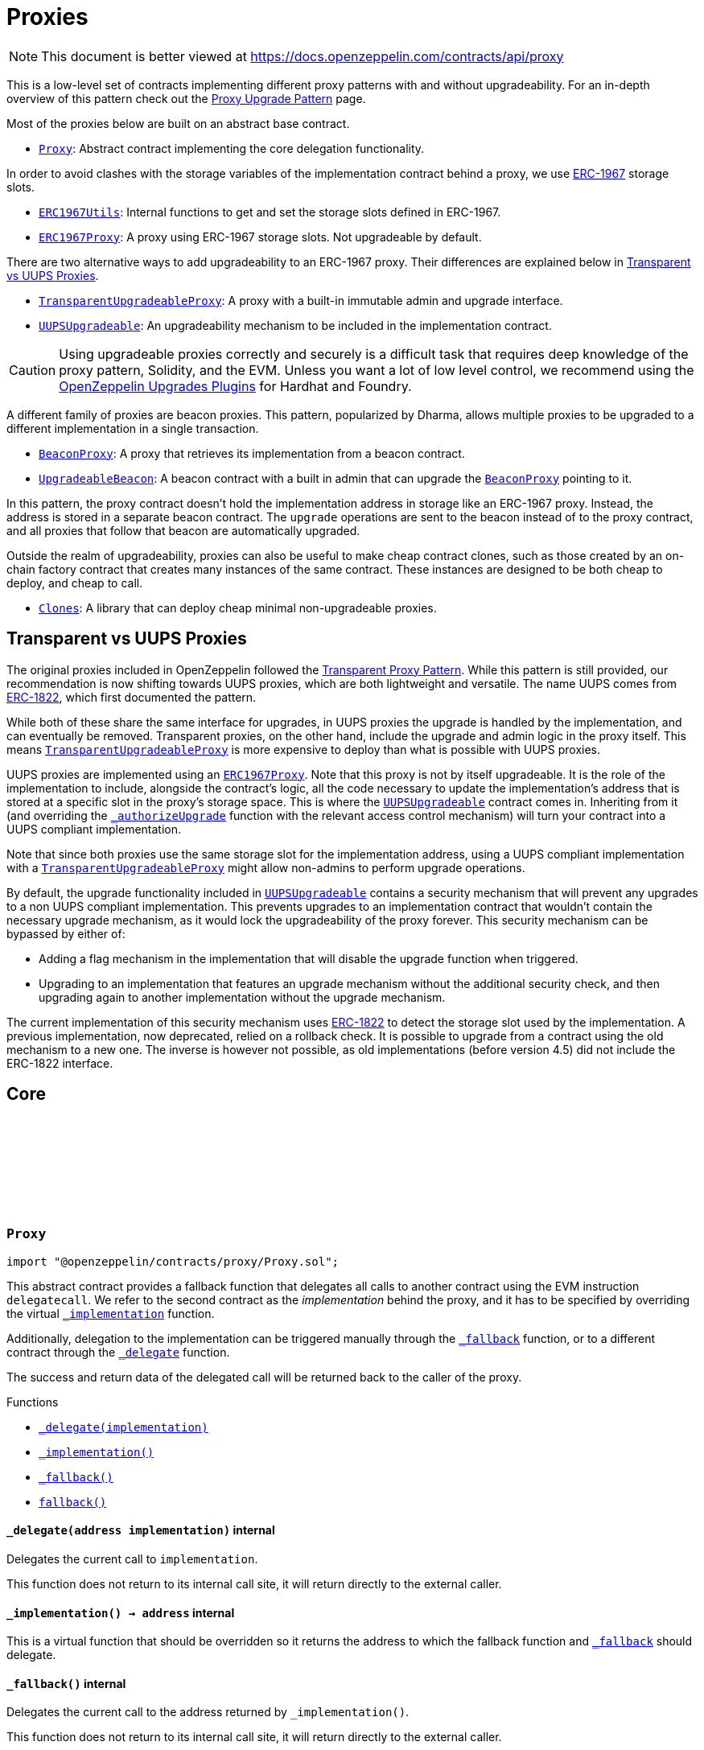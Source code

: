 :github-icon: pass:[<svg class="icon"><use href="#github-icon"/></svg>]
:Proxy: pass:normal[xref:proxy.adoc#Proxy[`Proxy`]]
:ERC1967Utils: pass:normal[xref:proxy.adoc#ERC1967Utils[`ERC1967Utils`]]
:ERC1967Proxy: pass:normal[xref:proxy.adoc#ERC1967Proxy[`ERC1967Proxy`]]
:TransparentUpgradeableProxy: pass:normal[xref:proxy.adoc#TransparentUpgradeableProxy[`TransparentUpgradeableProxy`]]
:UUPSUpgradeable: pass:normal[xref:proxy.adoc#UUPSUpgradeable[`UUPSUpgradeable`]]
:BeaconProxy: pass:normal[xref:proxy.adoc#BeaconProxy[`BeaconProxy`]]
:UpgradeableBeacon: pass:normal[xref:proxy.adoc#UpgradeableBeacon[`UpgradeableBeacon`]]
:BeaconProxy: pass:normal[xref:proxy.adoc#BeaconProxy[`BeaconProxy`]]
:Clones: pass:normal[xref:proxy.adoc#Clones[`Clones`]]
:TransparentUpgradeableProxy: pass:normal[xref:proxy.adoc#TransparentUpgradeableProxy[`TransparentUpgradeableProxy`]]
:ERC1967Proxy: pass:normal[xref:proxy.adoc#ERC1967Proxy[`ERC1967Proxy`]]
:UUPSUpgradeable: pass:normal[xref:proxy.adoc#UUPSUpgradeable[`UUPSUpgradeable`]]
:xref-UUPSUpgradeable-_authorizeUpgrade-address-: xref:proxy.adoc#UUPSUpgradeable-_authorizeUpgrade-address-
:TransparentUpgradeableProxy: pass:normal[xref:proxy.adoc#TransparentUpgradeableProxy[`TransparentUpgradeableProxy`]]
:UUPSUpgradeable: pass:normal[xref:proxy.adoc#UUPSUpgradeable[`UUPSUpgradeable`]]
:xref-Proxy-_delegate-address-: xref:proxy.adoc#Proxy-_delegate-address-
:xref-Proxy-_implementation--: xref:proxy.adoc#Proxy-_implementation--
:xref-Proxy-_fallback--: xref:proxy.adoc#Proxy-_fallback--
:xref-Proxy-fallback--: xref:proxy.adoc#Proxy-fallback--
:xref-ERC1967Proxy-constructor-address-bytes-: xref:proxy.adoc#ERC1967Proxy-constructor-address-bytes-
:xref-ERC1967Proxy-_implementation--: xref:proxy.adoc#ERC1967Proxy-_implementation--
:xref-Proxy-_delegate-address-: xref:proxy.adoc#Proxy-_delegate-address-
:xref-Proxy-_fallback--: xref:proxy.adoc#Proxy-_fallback--
:xref-Proxy-fallback--: xref:proxy.adoc#Proxy-fallback--
:xref-ERC1967Utils-getImplementation--: xref:proxy.adoc#ERC1967Utils-getImplementation--
:xref-ERC1967Utils-upgradeToAndCall-address-bytes-: xref:proxy.adoc#ERC1967Utils-upgradeToAndCall-address-bytes-
:xref-ERC1967Utils-getAdmin--: xref:proxy.adoc#ERC1967Utils-getAdmin--
:xref-ERC1967Utils-changeAdmin-address-: xref:proxy.adoc#ERC1967Utils-changeAdmin-address-
:xref-ERC1967Utils-getBeacon--: xref:proxy.adoc#ERC1967Utils-getBeacon--
:xref-ERC1967Utils-upgradeBeaconToAndCall-address-bytes-: xref:proxy.adoc#ERC1967Utils-upgradeBeaconToAndCall-address-bytes-
:xref-ERC1967Utils-ERC1967InvalidImplementation-address-: xref:proxy.adoc#ERC1967Utils-ERC1967InvalidImplementation-address-
:xref-ERC1967Utils-ERC1967InvalidAdmin-address-: xref:proxy.adoc#ERC1967Utils-ERC1967InvalidAdmin-address-
:xref-ERC1967Utils-ERC1967InvalidBeacon-address-: xref:proxy.adoc#ERC1967Utils-ERC1967InvalidBeacon-address-
:xref-ERC1967Utils-ERC1967NonPayable--: xref:proxy.adoc#ERC1967Utils-ERC1967NonPayable--
:xref-ERC1967Utils-IMPLEMENTATION_SLOT-bytes32: xref:proxy.adoc#ERC1967Utils-IMPLEMENTATION_SLOT-bytes32
:xref-ERC1967Utils-ADMIN_SLOT-bytes32: xref:proxy.adoc#ERC1967Utils-ADMIN_SLOT-bytes32
:xref-ERC1967Utils-BEACON_SLOT-bytes32: xref:proxy.adoc#ERC1967Utils-BEACON_SLOT-bytes32
:IERC1967-Upgraded: pass:normal[xref:interfaces.adoc#IERC1967-Upgraded-address-[`IERC1967.Upgraded`]]
:IERC1967-AdminChanged: pass:normal[xref:interfaces.adoc#IERC1967-AdminChanged-address-address-[`IERC1967.AdminChanged`]]
:IERC1967-BeaconUpgraded: pass:normal[xref:interfaces.adoc#IERC1967-BeaconUpgraded-address-[`IERC1967.BeaconUpgraded`]]
:BeaconProxy: pass:normal[xref:proxy.adoc#BeaconProxy[`BeaconProxy`]]
:ProxyAdmin: pass:normal[xref:proxy.adoc#ProxyAdmin[`ProxyAdmin`]]
:ITransparentUpgradeableProxy-upgradeToAndCall: pass:normal[xref:proxy.adoc#ITransparentUpgradeableProxy-upgradeToAndCall-address-bytes-[`ITransparentUpgradeableProxy.upgradeToAndCall`]]
:ProxyAdmin: pass:normal[xref:proxy.adoc#ProxyAdmin[`ProxyAdmin`]]
:Context: pass:normal[xref:utils.adoc#Context[`Context`]]
:ProxyAdmin: pass:normal[xref:proxy.adoc#ProxyAdmin[`ProxyAdmin`]]
:ITransparentUpgradeableProxy: pass:normal[xref:proxy.adoc#ITransparentUpgradeableProxy[`ITransparentUpgradeableProxy`]]
:xref-TransparentUpgradeableProxy-constructor-address-address-bytes-: xref:proxy.adoc#TransparentUpgradeableProxy-constructor-address-address-bytes-
:xref-TransparentUpgradeableProxy-_proxyAdmin--: xref:proxy.adoc#TransparentUpgradeableProxy-_proxyAdmin--
:xref-TransparentUpgradeableProxy-_fallback--: xref:proxy.adoc#TransparentUpgradeableProxy-_fallback--
:xref-ERC1967Proxy-_implementation--: xref:proxy.adoc#ERC1967Proxy-_implementation--
:xref-Proxy-_delegate-address-: xref:proxy.adoc#Proxy-_delegate-address-
:xref-Proxy-fallback--: xref:proxy.adoc#Proxy-fallback--
:xref-TransparentUpgradeableProxy-ProxyDeniedAdminAccess--: xref:proxy.adoc#TransparentUpgradeableProxy-ProxyDeniedAdminAccess--
:ProxyAdmin: pass:normal[xref:proxy.adoc#ProxyAdmin[`ProxyAdmin`]]
:ERC1967Proxy-constructor: pass:normal[xref:proxy.adoc#ERC1967Proxy-constructor-address-bytes-[`ERC1967Proxy.constructor`]]
:TransparentUpgradeableProxy: pass:normal[xref:proxy.adoc#TransparentUpgradeableProxy[`TransparentUpgradeableProxy`]]
:TransparentUpgradeableProxy: pass:normal[xref:proxy.adoc#TransparentUpgradeableProxy[`TransparentUpgradeableProxy`]]
:xref-ProxyAdmin-constructor-address-: xref:proxy.adoc#ProxyAdmin-constructor-address-
:xref-ProxyAdmin-upgradeAndCall-contract-ITransparentUpgradeableProxy-address-bytes-: xref:proxy.adoc#ProxyAdmin-upgradeAndCall-contract-ITransparentUpgradeableProxy-address-bytes-
:xref-ProxyAdmin-UPGRADE_INTERFACE_VERSION-string: xref:proxy.adoc#ProxyAdmin-UPGRADE_INTERFACE_VERSION-string
:xref-Ownable-owner--: xref:access.adoc#Ownable-owner--
:xref-Ownable-_checkOwner--: xref:access.adoc#Ownable-_checkOwner--
:xref-Ownable-renounceOwnership--: xref:access.adoc#Ownable-renounceOwnership--
:xref-Ownable-transferOwnership-address-: xref:access.adoc#Ownable-transferOwnership-address-
:xref-Ownable-_transferOwnership-address-: xref:access.adoc#Ownable-_transferOwnership-address-
:xref-Ownable-OwnershipTransferred-address-address-: xref:access.adoc#Ownable-OwnershipTransferred-address-address-
:xref-Ownable-OwnableUnauthorizedAccount-address-: xref:access.adoc#Ownable-OwnableUnauthorizedAccount-address-
:xref-Ownable-OwnableInvalidOwner-address-: xref:access.adoc#Ownable-OwnableInvalidOwner-address-
:TransparentUpgradeableProxy-_dispatchUpgradeToAndCall: pass:normal[xref:proxy.adoc#TransparentUpgradeableProxy-_dispatchUpgradeToAndCall--[`TransparentUpgradeableProxy._dispatchUpgradeToAndCall`]]
:UpgradeableBeacon: pass:normal[xref:proxy.adoc#UpgradeableBeacon[`UpgradeableBeacon`]]
:xref-BeaconProxy-constructor-address-bytes-: xref:proxy.adoc#BeaconProxy-constructor-address-bytes-
:xref-BeaconProxy-_implementation--: xref:proxy.adoc#BeaconProxy-_implementation--
:xref-BeaconProxy-_getBeacon--: xref:proxy.adoc#BeaconProxy-_getBeacon--
:xref-Proxy-_delegate-address-: xref:proxy.adoc#Proxy-_delegate-address-
:xref-Proxy-_fallback--: xref:proxy.adoc#Proxy-_fallback--
:xref-Proxy-fallback--: xref:proxy.adoc#Proxy-fallback--
:IBeacon: pass:normal[xref:proxy.adoc#IBeacon[`IBeacon`]]
:BeaconProxy: pass:normal[xref:proxy.adoc#BeaconProxy[`BeaconProxy`]]
:xref-IBeacon-implementation--: xref:proxy.adoc#IBeacon-implementation--
:UpgradeableBeacon: pass:normal[xref:proxy.adoc#UpgradeableBeacon[`UpgradeableBeacon`]]
:BeaconProxy: pass:normal[xref:proxy.adoc#BeaconProxy[`BeaconProxy`]]
:xref-UpgradeableBeacon-constructor-address-address-: xref:proxy.adoc#UpgradeableBeacon-constructor-address-address-
:xref-UpgradeableBeacon-implementation--: xref:proxy.adoc#UpgradeableBeacon-implementation--
:xref-UpgradeableBeacon-upgradeTo-address-: xref:proxy.adoc#UpgradeableBeacon-upgradeTo-address-
:xref-Ownable-owner--: xref:access.adoc#Ownable-owner--
:xref-Ownable-_checkOwner--: xref:access.adoc#Ownable-_checkOwner--
:xref-Ownable-renounceOwnership--: xref:access.adoc#Ownable-renounceOwnership--
:xref-Ownable-transferOwnership-address-: xref:access.adoc#Ownable-transferOwnership-address-
:xref-Ownable-_transferOwnership-address-: xref:access.adoc#Ownable-_transferOwnership-address-
:xref-UpgradeableBeacon-Upgraded-address-: xref:proxy.adoc#UpgradeableBeacon-Upgraded-address-
:xref-Ownable-OwnershipTransferred-address-address-: xref:access.adoc#Ownable-OwnershipTransferred-address-address-
:xref-UpgradeableBeacon-BeaconInvalidImplementation-address-: xref:proxy.adoc#UpgradeableBeacon-BeaconInvalidImplementation-address-
:xref-Ownable-OwnableUnauthorizedAccount-address-: xref:access.adoc#Ownable-OwnableUnauthorizedAccount-address-
:xref-Ownable-OwnableInvalidOwner-address-: xref:access.adoc#Ownable-OwnableInvalidOwner-address-
:xref-Clones-clone-address-: xref:proxy.adoc#Clones-clone-address-
:xref-Clones-clone-address-uint256-: xref:proxy.adoc#Clones-clone-address-uint256-
:xref-Clones-cloneDeterministic-address-bytes32-: xref:proxy.adoc#Clones-cloneDeterministic-address-bytes32-
:xref-Clones-cloneDeterministic-address-bytes32-uint256-: xref:proxy.adoc#Clones-cloneDeterministic-address-bytes32-uint256-
:xref-Clones-predictDeterministicAddress-address-bytes32-address-: xref:proxy.adoc#Clones-predictDeterministicAddress-address-bytes32-address-
:xref-Clones-predictDeterministicAddress-address-bytes32-: xref:proxy.adoc#Clones-predictDeterministicAddress-address-bytes32-
:xref-Clones-cloneWithImmutableArgs-address-bytes-: xref:proxy.adoc#Clones-cloneWithImmutableArgs-address-bytes-
:xref-Clones-cloneWithImmutableArgs-address-bytes-uint256-: xref:proxy.adoc#Clones-cloneWithImmutableArgs-address-bytes-uint256-
:xref-Clones-cloneDeterministicWithImmutableArgs-address-bytes-bytes32-: xref:proxy.adoc#Clones-cloneDeterministicWithImmutableArgs-address-bytes-bytes32-
:xref-Clones-cloneDeterministicWithImmutableArgs-address-bytes-bytes32-uint256-: xref:proxy.adoc#Clones-cloneDeterministicWithImmutableArgs-address-bytes-bytes32-uint256-
:xref-Clones-predictDeterministicAddressWithImmutableArgs-address-bytes-bytes32-address-: xref:proxy.adoc#Clones-predictDeterministicAddressWithImmutableArgs-address-bytes-bytes32-address-
:xref-Clones-predictDeterministicAddressWithImmutableArgs-address-bytes-bytes32-: xref:proxy.adoc#Clones-predictDeterministicAddressWithImmutableArgs-address-bytes-bytes32-
:xref-Clones-fetchCloneArgs-address-: xref:proxy.adoc#Clones-fetchCloneArgs-address-
:xref-Clones-CloneArgumentsTooLong--: xref:proxy.adoc#Clones-CloneArgumentsTooLong--
:xref-Clones-clone-address-: xref:proxy.adoc#Clones-clone-address-
:xref-Clones-cloneDeterministic-address-bytes32-: xref:proxy.adoc#Clones-cloneDeterministic-address-bytes32-
:Clones-cloneDeterministic: pass:normal[xref:proxy.adoc#Clones-cloneDeterministic-address-bytes32-uint256-[`Clones.cloneDeterministic`]]
:Clones-cloneDeterministic: pass:normal[xref:proxy.adoc#Clones-cloneDeterministic-address-bytes32-uint256-[`Clones.cloneDeterministic`]]
:xref-Clones-cloneWithImmutableArgs-address-bytes-: xref:proxy.adoc#Clones-cloneWithImmutableArgs-address-bytes-
:xref-Clones-cloneDeterministicWithImmutableArgs-address-bytes-bytes32-: xref:proxy.adoc#Clones-cloneDeterministicWithImmutableArgs-address-bytes-bytes32-
:Clones-cloneDeterministicWithImmutableArgs: pass:normal[xref:proxy.adoc#Clones-cloneDeterministicWithImmutableArgs-address-bytes-bytes32-uint256-[`Clones.cloneDeterministicWithImmutableArgs`]]
:Clones-cloneDeterministicWithImmutableArgs: pass:normal[xref:proxy.adoc#Clones-cloneDeterministicWithImmutableArgs-address-bytes-bytes32-uint256-[`Clones.cloneDeterministicWithImmutableArgs`]]
:ERC1967Proxy-constructor: pass:normal[xref:proxy.adoc#ERC1967Proxy-constructor-address-bytes-[`ERC1967Proxy.constructor`]]
:xref-Initializable-initializer--: xref:proxy.adoc#Initializable-initializer--
:xref-Initializable-reinitializer-uint64-: xref:proxy.adoc#Initializable-reinitializer-uint64-
:xref-Initializable-onlyInitializing--: xref:proxy.adoc#Initializable-onlyInitializing--
:xref-Initializable-_checkInitializing--: xref:proxy.adoc#Initializable-_checkInitializing--
:xref-Initializable-_disableInitializers--: xref:proxy.adoc#Initializable-_disableInitializers--
:xref-Initializable-_getInitializedVersion--: xref:proxy.adoc#Initializable-_getInitializedVersion--
:xref-Initializable-_isInitializing--: xref:proxy.adoc#Initializable-_isInitializing--
:xref-Initializable-_initializableStorageSlot--: xref:proxy.adoc#Initializable-_initializableStorageSlot--
:xref-Initializable-Initialized-uint64-: xref:proxy.adoc#Initializable-Initialized-uint64-
:xref-Initializable-InvalidInitialization--: xref:proxy.adoc#Initializable-InvalidInitialization--
:xref-Initializable-NotInitializing--: xref:proxy.adoc#Initializable-NotInitializing--
:ERC1967Proxy: pass:normal[xref:proxy.adoc#ERC1967Proxy[`ERC1967Proxy`]]
:xref-UUPSUpgradeable-onlyProxy--: xref:proxy.adoc#UUPSUpgradeable-onlyProxy--
:xref-UUPSUpgradeable-notDelegated--: xref:proxy.adoc#UUPSUpgradeable-notDelegated--
:xref-UUPSUpgradeable-proxiableUUID--: xref:proxy.adoc#UUPSUpgradeable-proxiableUUID--
:xref-UUPSUpgradeable-upgradeToAndCall-address-bytes-: xref:proxy.adoc#UUPSUpgradeable-upgradeToAndCall-address-bytes-
:xref-UUPSUpgradeable-_checkProxy--: xref:proxy.adoc#UUPSUpgradeable-_checkProxy--
:xref-UUPSUpgradeable-_checkNotDelegated--: xref:proxy.adoc#UUPSUpgradeable-_checkNotDelegated--
:xref-UUPSUpgradeable-_authorizeUpgrade-address-: xref:proxy.adoc#UUPSUpgradeable-_authorizeUpgrade-address-
:xref-UUPSUpgradeable-UPGRADE_INTERFACE_VERSION-string: xref:proxy.adoc#UUPSUpgradeable-UPGRADE_INTERFACE_VERSION-string
:xref-UUPSUpgradeable-UUPSUnauthorizedCallContext--: xref:proxy.adoc#UUPSUpgradeable-UUPSUnauthorizedCallContext--
:xref-UUPSUpgradeable-UUPSUnsupportedProxiableUUID-bytes32-: xref:proxy.adoc#UUPSUpgradeable-UUPSUnsupportedProxiableUUID-bytes32-
:Ownable-onlyOwner: pass:normal[xref:access.adoc#Ownable-onlyOwner--[`Ownable.onlyOwner`]]
= Proxies

[.readme-notice]
NOTE: This document is better viewed at https://docs.openzeppelin.com/contracts/api/proxy

This is a low-level set of contracts implementing different proxy patterns with and without upgradeability. For an in-depth overview of this pattern check out the xref:upgrades-plugins::proxies.adoc[Proxy Upgrade Pattern] page.

Most of the proxies below are built on an abstract base contract.

- {Proxy}: Abstract contract implementing the core delegation functionality.

In order to avoid clashes with the storage variables of the implementation contract behind a proxy, we use https://eips.ethereum.org/EIPS/eip-1967[ERC-1967] storage slots.

- {ERC1967Utils}: Internal functions to get and set the storage slots defined in ERC-1967.
- {ERC1967Proxy}: A proxy using ERC-1967 storage slots. Not upgradeable by default.

There are two alternative ways to add upgradeability to an ERC-1967 proxy. Their differences are explained below in <<transparent-vs-uups>>.

- {TransparentUpgradeableProxy}: A proxy with a built-in immutable admin and upgrade interface.
- {UUPSUpgradeable}: An upgradeability mechanism to be included in the implementation contract.

CAUTION: Using upgradeable proxies correctly and securely is a difficult task that requires deep knowledge of the proxy pattern, Solidity, and the EVM. Unless you want a lot of low level control, we recommend using the xref:upgrades-plugins::index.adoc[OpenZeppelin Upgrades Plugins] for Hardhat and Foundry.

A different family of proxies are beacon proxies. This pattern, popularized by Dharma, allows multiple proxies to be upgraded to a different implementation in a single transaction.

- {BeaconProxy}: A proxy that retrieves its implementation from a beacon contract.
- {UpgradeableBeacon}: A beacon contract with a built in admin that can upgrade the {BeaconProxy} pointing to it.

In this pattern, the proxy contract doesn't hold the implementation address in storage like an ERC-1967 proxy. Instead, the address is stored in a separate beacon contract. The `upgrade` operations are sent to the beacon instead of to the proxy contract, and all proxies that follow that beacon are automatically upgraded.

Outside the realm of upgradeability, proxies can also be useful to make cheap contract clones, such as those created by an on-chain factory contract that creates many instances of the same contract. These instances are designed to be both cheap to deploy, and cheap to call.

- {Clones}: A library that can deploy cheap minimal non-upgradeable proxies.

[[transparent-vs-uups]]
== Transparent vs UUPS Proxies

The original proxies included in OpenZeppelin followed the https://blog.openzeppelin.com/the-transparent-proxy-pattern/[Transparent Proxy Pattern]. While this pattern is still provided, our recommendation is now shifting towards UUPS proxies, which are both lightweight and versatile. The name UUPS comes from https://eips.ethereum.org/EIPS/eip-1822[ERC-1822], which first documented the pattern.

While both of these share the same interface for upgrades, in UUPS proxies the upgrade is handled by the implementation, and can eventually be removed. Transparent proxies, on the other hand, include the upgrade and admin logic in the proxy itself. This means {TransparentUpgradeableProxy} is more expensive to deploy than what is possible with UUPS proxies.

UUPS proxies are implemented using an {ERC1967Proxy}. Note that this proxy is not by itself upgradeable. It is the role of the implementation to include, alongside the contract's logic, all the code necessary to update the implementation's address that is stored at a specific slot in the proxy's storage space. This is where the {UUPSUpgradeable} contract comes in. Inheriting from it (and overriding the {xref-UUPSUpgradeable-_authorizeUpgrade-address-}[`_authorizeUpgrade`] function with the relevant access control mechanism) will turn your contract into a UUPS compliant implementation.

Note that since both proxies use the same storage slot for the implementation address, using a UUPS compliant implementation with a {TransparentUpgradeableProxy} might allow non-admins to perform upgrade operations.

By default, the upgrade functionality included in {UUPSUpgradeable} contains a security mechanism that will prevent any upgrades to a non UUPS compliant implementation. This prevents upgrades to an implementation contract that wouldn't contain the necessary upgrade mechanism, as it would lock the upgradeability of the proxy forever. This security mechanism can be bypassed by either of:

- Adding a flag mechanism in the implementation that will disable the upgrade function when triggered.
- Upgrading to an implementation that features an upgrade mechanism without the additional security check, and then upgrading again to another implementation without the upgrade mechanism.

The current implementation of this security mechanism uses https://eips.ethereum.org/EIPS/eip-1822[ERC-1822] to detect the storage slot used by the implementation. A previous implementation, now deprecated, relied on a rollback check. It is possible to upgrade from a contract using the old mechanism to a new one. The inverse is however not possible, as old implementations (before version 4.5) did not include the ERC-1822 interface.

== Core

:_delegate: pass:normal[xref:#Proxy-_delegate-address-[`++_delegate++`]]
:_implementation: pass:normal[xref:#Proxy-_implementation--[`++_implementation++`]]
:_fallback: pass:normal[xref:#Proxy-_fallback--[`++_fallback++`]]
:fallback: pass:normal[xref:#Proxy-fallback--[`++fallback++`]]

:_delegate-address: pass:normal[xref:#Proxy-_delegate-address-[`++_delegate++`]]
:_implementation-: pass:normal[xref:#Proxy-_implementation--[`++_implementation++`]]
:_fallback-: pass:normal[xref:#Proxy-_fallback--[`++_fallback++`]]
:fallback-: pass:normal[xref:#Proxy-fallback--[`++fallback++`]]

[.contract]
[[Proxy]]
=== `++Proxy++` link:https://github.com/OpenZeppelin/openzeppelin-contracts/blob/v5.4.0/contracts/proxy/Proxy.sol[{github-icon},role=heading-link]

[.hljs-theme-light.nopadding]
```solidity
import "@openzeppelin/contracts/proxy/Proxy.sol";
```

This abstract contract provides a fallback function that delegates all calls to another contract using the EVM
instruction `delegatecall`. We refer to the second contract as the _implementation_ behind the proxy, and it has to
be specified by overriding the virtual {_implementation} function.

Additionally, delegation to the implementation can be triggered manually through the {_fallback} function, or to a
different contract through the {_delegate} function.

The success and return data of the delegated call will be returned back to the caller of the proxy.

[.contract-index]
.Functions
--
* {xref-Proxy-_delegate-address-}[`++_delegate(implementation)++`]
* {xref-Proxy-_implementation--}[`++_implementation()++`]
* {xref-Proxy-_fallback--}[`++_fallback()++`]
* {xref-Proxy-fallback--}[`++fallback()++`]

--

[.contract-item]
[[Proxy-_delegate-address-]]
==== `[.contract-item-name]#++_delegate++#++(address implementation)++` [.item-kind]#internal#

Delegates the current call to `implementation`.

This function does not return to its internal call site, it will return directly to the external caller.

[.contract-item]
[[Proxy-_implementation--]]
==== `[.contract-item-name]#++_implementation++#++() → address++` [.item-kind]#internal#

This is a virtual function that should be overridden so it returns the address to which the fallback
function and {_fallback} should delegate.

[.contract-item]
[[Proxy-_fallback--]]
==== `[.contract-item-name]#++_fallback++#++()++` [.item-kind]#internal#

Delegates the current call to the address returned by `_implementation()`.

This function does not return to its internal call site, it will return directly to the external caller.

[.contract-item]
[[Proxy-fallback--]]
==== `[.contract-item-name]#++fallback++#++()++` [.item-kind]#external#

Fallback function that delegates calls to the address returned by `_implementation()`. Will run if no other
function in the contract matches the call data.

== ERC-1967

:constructor: pass:normal[xref:#ERC1967Proxy-constructor-address-bytes-[`++constructor++`]]
:_implementation: pass:normal[xref:#ERC1967Proxy-_implementation--[`++_implementation++`]]

:constructor-address-bytes: pass:normal[xref:#ERC1967Proxy-constructor-address-bytes-[`++constructor++`]]
:_implementation-: pass:normal[xref:#ERC1967Proxy-_implementation--[`++_implementation++`]]

[.contract]
[[ERC1967Proxy]]
=== `++ERC1967Proxy++` link:https://github.com/OpenZeppelin/openzeppelin-contracts/blob/v5.4.0/contracts/proxy/ERC1967/ERC1967Proxy.sol[{github-icon},role=heading-link]

[.hljs-theme-light.nopadding]
```solidity
import "@openzeppelin/contracts/proxy/ERC1967/ERC1967Proxy.sol";
```

This contract implements an upgradeable proxy. It is upgradeable because calls are delegated to an
implementation address that can be changed. This address is stored in storage in the location specified by
https://eips.ethereum.org/EIPS/eip-1967[ERC-1967], so that it doesn't conflict with the storage layout of the
implementation behind the proxy.

[.contract-index]
.Functions
--
* {xref-ERC1967Proxy-constructor-address-bytes-}[`++constructor(implementation, _data)++`]
* {xref-ERC1967Proxy-_implementation--}[`++_implementation()++`]

[.contract-subindex-inherited]
.Proxy
* {xref-Proxy-_delegate-address-}[`++_delegate(implementation)++`]
* {xref-Proxy-_fallback--}[`++_fallback()++`]
* {xref-Proxy-fallback--}[`++fallback()++`]

--

[.contract-item]
[[ERC1967Proxy-constructor-address-bytes-]]
==== `[.contract-item-name]#++constructor++#++(address implementation, bytes _data)++` [.item-kind]#public#

Initializes the upgradeable proxy with an initial implementation specified by `implementation`.

If `_data` is nonempty, it's used as data in a delegate call to `implementation`. This will typically be an
encoded function call, and allows initializing the storage of the proxy like a Solidity constructor.

Requirements:

- If `data` is empty, `msg.value` must be zero.

[.contract-item]
[[ERC1967Proxy-_implementation--]]
==== `[.contract-item-name]#++_implementation++#++() → address++` [.item-kind]#internal#

Returns the current implementation address.

TIP: To get this value clients can read directly from the storage slot shown below (specified by ERC-1967) using
the https://eth.wiki/json-rpc/API#eth_getstorageat[`eth_getStorageAt`] RPC call.
`0x360894a13ba1a3210667c828492db98dca3e2076cc3735a920a3ca505d382bbc`

:IMPLEMENTATION_SLOT: pass:normal[xref:#ERC1967Utils-IMPLEMENTATION_SLOT-bytes32[`++IMPLEMENTATION_SLOT++`]]
:ERC1967InvalidImplementation: pass:normal[xref:#ERC1967Utils-ERC1967InvalidImplementation-address-[`++ERC1967InvalidImplementation++`]]
:ERC1967InvalidAdmin: pass:normal[xref:#ERC1967Utils-ERC1967InvalidAdmin-address-[`++ERC1967InvalidAdmin++`]]
:ERC1967InvalidBeacon: pass:normal[xref:#ERC1967Utils-ERC1967InvalidBeacon-address-[`++ERC1967InvalidBeacon++`]]
:ERC1967NonPayable: pass:normal[xref:#ERC1967Utils-ERC1967NonPayable--[`++ERC1967NonPayable++`]]
:getImplementation: pass:normal[xref:#ERC1967Utils-getImplementation--[`++getImplementation++`]]
:upgradeToAndCall: pass:normal[xref:#ERC1967Utils-upgradeToAndCall-address-bytes-[`++upgradeToAndCall++`]]
:ADMIN_SLOT: pass:normal[xref:#ERC1967Utils-ADMIN_SLOT-bytes32[`++ADMIN_SLOT++`]]
:getAdmin: pass:normal[xref:#ERC1967Utils-getAdmin--[`++getAdmin++`]]
:changeAdmin: pass:normal[xref:#ERC1967Utils-changeAdmin-address-[`++changeAdmin++`]]
:BEACON_SLOT: pass:normal[xref:#ERC1967Utils-BEACON_SLOT-bytes32[`++BEACON_SLOT++`]]
:getBeacon: pass:normal[xref:#ERC1967Utils-getBeacon--[`++getBeacon++`]]
:upgradeBeaconToAndCall: pass:normal[xref:#ERC1967Utils-upgradeBeaconToAndCall-address-bytes-[`++upgradeBeaconToAndCall++`]]

:getImplementation-: pass:normal[xref:#ERC1967Utils-getImplementation--[`++getImplementation++`]]
:upgradeToAndCall-address-bytes: pass:normal[xref:#ERC1967Utils-upgradeToAndCall-address-bytes-[`++upgradeToAndCall++`]]
:getAdmin-: pass:normal[xref:#ERC1967Utils-getAdmin--[`++getAdmin++`]]
:changeAdmin-address: pass:normal[xref:#ERC1967Utils-changeAdmin-address-[`++changeAdmin++`]]
:getBeacon-: pass:normal[xref:#ERC1967Utils-getBeacon--[`++getBeacon++`]]
:upgradeBeaconToAndCall-address-bytes: pass:normal[xref:#ERC1967Utils-upgradeBeaconToAndCall-address-bytes-[`++upgradeBeaconToAndCall++`]]

[.contract]
[[ERC1967Utils]]
=== `++ERC1967Utils++` link:https://github.com/OpenZeppelin/openzeppelin-contracts/blob/v5.4.0/contracts/proxy/ERC1967/ERC1967Utils.sol[{github-icon},role=heading-link]

[.hljs-theme-light.nopadding]
```solidity
import "@openzeppelin/contracts/proxy/ERC1967/ERC1967Utils.sol";
```

This library provides getters and event emitting update functions for
https://eips.ethereum.org/EIPS/eip-1967[ERC-1967] slots.

[.contract-index]
.Functions
--
* {xref-ERC1967Utils-getImplementation--}[`++getImplementation()++`]
* {xref-ERC1967Utils-upgradeToAndCall-address-bytes-}[`++upgradeToAndCall(newImplementation, data)++`]
* {xref-ERC1967Utils-getAdmin--}[`++getAdmin()++`]
* {xref-ERC1967Utils-changeAdmin-address-}[`++changeAdmin(newAdmin)++`]
* {xref-ERC1967Utils-getBeacon--}[`++getBeacon()++`]
* {xref-ERC1967Utils-upgradeBeaconToAndCall-address-bytes-}[`++upgradeBeaconToAndCall(newBeacon, data)++`]

--

[.contract-index]
.Errors
--
* {xref-ERC1967Utils-ERC1967InvalidImplementation-address-}[`++ERC1967InvalidImplementation(implementation)++`]
* {xref-ERC1967Utils-ERC1967InvalidAdmin-address-}[`++ERC1967InvalidAdmin(admin)++`]
* {xref-ERC1967Utils-ERC1967InvalidBeacon-address-}[`++ERC1967InvalidBeacon(beacon)++`]
* {xref-ERC1967Utils-ERC1967NonPayable--}[`++ERC1967NonPayable()++`]

--

[.contract-index]
.Internal Variables
--
* {xref-ERC1967Utils-IMPLEMENTATION_SLOT-bytes32}[`++bytes32 constant IMPLEMENTATION_SLOT++`]
* {xref-ERC1967Utils-ADMIN_SLOT-bytes32}[`++bytes32 constant ADMIN_SLOT++`]
* {xref-ERC1967Utils-BEACON_SLOT-bytes32}[`++bytes32 constant BEACON_SLOT++`]

--

[.contract-item]
[[ERC1967Utils-getImplementation--]]
==== `[.contract-item-name]#++getImplementation++#++() → address++` [.item-kind]#internal#

Returns the current implementation address.

[.contract-item]
[[ERC1967Utils-upgradeToAndCall-address-bytes-]]
==== `[.contract-item-name]#++upgradeToAndCall++#++(address newImplementation, bytes data)++` [.item-kind]#internal#

Performs implementation upgrade with additional setup call if data is nonempty.
This function is payable only if the setup call is performed, otherwise `msg.value` is rejected
to avoid stuck value in the contract.

Emits an {IERC1967-Upgraded} event.

[.contract-item]
[[ERC1967Utils-getAdmin--]]
==== `[.contract-item-name]#++getAdmin++#++() → address++` [.item-kind]#internal#

Returns the current admin.

TIP: To get this value clients can read directly from the storage slot shown below (specified by ERC-1967) using
the https://eth.wiki/json-rpc/API#eth_getstorageat[`eth_getStorageAt`] RPC call.
`0xb53127684a568b3173ae13b9f8a6016e243e63b6e8ee1178d6a717850b5d6103`

[.contract-item]
[[ERC1967Utils-changeAdmin-address-]]
==== `[.contract-item-name]#++changeAdmin++#++(address newAdmin)++` [.item-kind]#internal#

Changes the admin of the proxy.

Emits an {IERC1967-AdminChanged} event.

[.contract-item]
[[ERC1967Utils-getBeacon--]]
==== `[.contract-item-name]#++getBeacon++#++() → address++` [.item-kind]#internal#

Returns the current beacon.

[.contract-item]
[[ERC1967Utils-upgradeBeaconToAndCall-address-bytes-]]
==== `[.contract-item-name]#++upgradeBeaconToAndCall++#++(address newBeacon, bytes data)++` [.item-kind]#internal#

Change the beacon and trigger a setup call if data is nonempty.
This function is payable only if the setup call is performed, otherwise `msg.value` is rejected
to avoid stuck value in the contract.

Emits an {IERC1967-BeaconUpgraded} event.

CAUTION: Invoking this function has no effect on an instance of {BeaconProxy} since v5, since
it uses an immutable beacon without looking at the value of the ERC-1967 beacon slot for
efficiency.

[.contract-item]
[[ERC1967Utils-ERC1967InvalidImplementation-address-]]
==== `[.contract-item-name]#++ERC1967InvalidImplementation++#++(address implementation)++` [.item-kind]#error#

The `implementation` of the proxy is invalid.

[.contract-item]
[[ERC1967Utils-ERC1967InvalidAdmin-address-]]
==== `[.contract-item-name]#++ERC1967InvalidAdmin++#++(address admin)++` [.item-kind]#error#

The `admin` of the proxy is invalid.

[.contract-item]
[[ERC1967Utils-ERC1967InvalidBeacon-address-]]
==== `[.contract-item-name]#++ERC1967InvalidBeacon++#++(address beacon)++` [.item-kind]#error#

The `beacon` of the proxy is invalid.

[.contract-item]
[[ERC1967Utils-ERC1967NonPayable--]]
==== `[.contract-item-name]#++ERC1967NonPayable++#++()++` [.item-kind]#error#

An upgrade function sees `msg.value > 0` that may be lost.

[.contract-item]
[[ERC1967Utils-IMPLEMENTATION_SLOT-bytes32]]
==== `bytes32 [.contract-item-name]#++IMPLEMENTATION_SLOT++#` [.item-kind]#internal constant#

Storage slot with the address of the current implementation.
This is the keccak-256 hash of "eip1967.proxy.implementation" subtracted by 1.

[.contract-item]
[[ERC1967Utils-ADMIN_SLOT-bytes32]]
==== `bytes32 [.contract-item-name]#++ADMIN_SLOT++#` [.item-kind]#internal constant#

Storage slot with the admin of the contract.
This is the keccak-256 hash of "eip1967.proxy.admin" subtracted by 1.

[.contract-item]
[[ERC1967Utils-BEACON_SLOT-bytes32]]
==== `bytes32 [.contract-item-name]#++BEACON_SLOT++#` [.item-kind]#internal constant#

The storage slot of the UpgradeableBeacon contract which defines the implementation for this proxy.
This is the keccak-256 hash of "eip1967.proxy.beacon" subtracted by 1.

== Transparent Proxy

:ProxyDeniedAdminAccess: pass:normal[xref:#TransparentUpgradeableProxy-ProxyDeniedAdminAccess--[`++ProxyDeniedAdminAccess++`]]
:constructor: pass:normal[xref:#TransparentUpgradeableProxy-constructor-address-address-bytes-[`++constructor++`]]
:_proxyAdmin: pass:normal[xref:#TransparentUpgradeableProxy-_proxyAdmin--[`++_proxyAdmin++`]]
:_fallback: pass:normal[xref:#TransparentUpgradeableProxy-_fallback--[`++_fallback++`]]

:constructor-address-address-bytes: pass:normal[xref:#TransparentUpgradeableProxy-constructor-address-address-bytes-[`++constructor++`]]
:_proxyAdmin-: pass:normal[xref:#TransparentUpgradeableProxy-_proxyAdmin--[`++_proxyAdmin++`]]
:_fallback-: pass:normal[xref:#TransparentUpgradeableProxy-_fallback--[`++_fallback++`]]

[.contract]
[[TransparentUpgradeableProxy]]
=== `++TransparentUpgradeableProxy++` link:https://github.com/OpenZeppelin/openzeppelin-contracts/blob/v5.4.0/contracts/proxy/transparent/TransparentUpgradeableProxy.sol[{github-icon},role=heading-link]

[.hljs-theme-light.nopadding]
```solidity
import "@openzeppelin/contracts/proxy/transparent/TransparentUpgradeableProxy.sol";
```

This contract implements a proxy that is upgradeable through an associated {ProxyAdmin} instance.

To avoid https://medium.com/nomic-labs-blog/malicious-backdoors-in-ethereum-proxies-62629adf3357[proxy selector
clashing], which can potentially be used in an attack, this contract uses the
https://blog.openzeppelin.com/the-transparent-proxy-pattern/[transparent proxy pattern]. This pattern implies two
things that go hand in hand:

1. If any account other than the admin calls the proxy, the call will be forwarded to the implementation, even if
that call matches the {ITransparentUpgradeableProxy-upgradeToAndCall} function exposed by the proxy itself.
2. If the admin calls the proxy, it can call the `upgradeToAndCall` function but any other call won't be forwarded to
the implementation. If the admin tries to call a function on the implementation it will fail with an error indicating
the proxy admin cannot fallback to the target implementation.

These properties mean that the admin account can only be used for upgrading the proxy, so it's best if it's a
dedicated account that is not used for anything else. This will avoid headaches due to sudden errors when trying to
call a function from the proxy implementation. For this reason, the proxy deploys an instance of {ProxyAdmin} and
allows upgrades only if they come through it. You should think of the `ProxyAdmin` instance as the administrative
interface of the proxy, including the ability to change who can trigger upgrades by transferring ownership.

NOTE: The real interface of this proxy is that defined in `ITransparentUpgradeableProxy`. This contract does not
inherit from that interface, and instead `upgradeToAndCall` is implicitly implemented using a custom dispatch
mechanism in `_fallback`. Consequently, the compiler will not produce an ABI for this contract. This is necessary to
fully implement transparency without decoding reverts caused by selector clashes between the proxy and the
implementation.

NOTE: This proxy does not inherit from {Context} deliberately. The {ProxyAdmin} of this contract won't send a
meta-transaction in any way, and any other meta-transaction setup should be made in the implementation contract.

IMPORTANT: This contract avoids unnecessary storage reads by setting the admin only during construction as an
immutable variable, preventing any changes thereafter. However, the admin slot defined in ERC-1967 can still be
overwritten by the implementation logic pointed to by this proxy. In such cases, the contract may end up in an
undesirable state where the admin slot is different from the actual admin. Relying on the value of the admin slot
is generally fine if the implementation is trusted.

WARNING: It is not recommended to extend this contract to add additional external functions. If you do so, the
compiler will not check that there are no selector conflicts, due to the note above. A selector clash between any new
function and the functions declared in {ITransparentUpgradeableProxy} will be resolved in favor of the new one. This
could render the `upgradeToAndCall` function inaccessible, preventing upgradeability and compromising transparency.

[.contract-index]
.Functions
--
* {xref-TransparentUpgradeableProxy-constructor-address-address-bytes-}[`++constructor(_logic, initialOwner, _data)++`]
* {xref-TransparentUpgradeableProxy-_proxyAdmin--}[`++_proxyAdmin()++`]
* {xref-TransparentUpgradeableProxy-_fallback--}[`++_fallback()++`]

[.contract-subindex-inherited]
.ERC1967Proxy
* {xref-ERC1967Proxy-_implementation--}[`++_implementation()++`]

[.contract-subindex-inherited]
.Proxy
* {xref-Proxy-_delegate-address-}[`++_delegate(implementation)++`]
* {xref-Proxy-fallback--}[`++fallback()++`]

--

[.contract-index]
.Errors
--
* {xref-TransparentUpgradeableProxy-ProxyDeniedAdminAccess--}[`++ProxyDeniedAdminAccess()++`]

[.contract-subindex-inherited]
.ERC1967Proxy

[.contract-subindex-inherited]
.Proxy

--

[.contract-item]
[[TransparentUpgradeableProxy-constructor-address-address-bytes-]]
==== `[.contract-item-name]#++constructor++#++(address _logic, address initialOwner, bytes _data)++` [.item-kind]#public#

Initializes an upgradeable proxy managed by an instance of a {ProxyAdmin} with an `initialOwner`,
backed by the implementation at `_logic`, and optionally initialized with `_data` as explained in
{ERC1967Proxy-constructor}.

[.contract-item]
[[TransparentUpgradeableProxy-_proxyAdmin--]]
==== `[.contract-item-name]#++_proxyAdmin++#++() → address++` [.item-kind]#internal#

Returns the admin of this proxy.

[.contract-item]
[[TransparentUpgradeableProxy-_fallback--]]
==== `[.contract-item-name]#++_fallback++#++()++` [.item-kind]#internal#

If caller is the admin process the call internally, otherwise transparently fallback to the proxy behavior.

[.contract-item]
[[TransparentUpgradeableProxy-ProxyDeniedAdminAccess--]]
==== `[.contract-item-name]#++ProxyDeniedAdminAccess++#++()++` [.item-kind]#error#

The proxy caller is the current admin, and can't fallback to the proxy target.

:UPGRADE_INTERFACE_VERSION: pass:normal[xref:#ProxyAdmin-UPGRADE_INTERFACE_VERSION-string[`++UPGRADE_INTERFACE_VERSION++`]]
:constructor: pass:normal[xref:#ProxyAdmin-constructor-address-[`++constructor++`]]
:upgradeAndCall: pass:normal[xref:#ProxyAdmin-upgradeAndCall-contract-ITransparentUpgradeableProxy-address-bytes-[`++upgradeAndCall++`]]

:constructor-address: pass:normal[xref:#ProxyAdmin-constructor-address-[`++constructor++`]]
:upgradeAndCall-contract-ITransparentUpgradeableProxy-address-bytes: pass:normal[xref:#ProxyAdmin-upgradeAndCall-contract-ITransparentUpgradeableProxy-address-bytes-[`++upgradeAndCall++`]]
:UPGRADE_INTERFACE_VERSION-string: pass:normal[xref:#ProxyAdmin-UPGRADE_INTERFACE_VERSION-string[`++UPGRADE_INTERFACE_VERSION++`]]

[.contract]
[[ProxyAdmin]]
=== `++ProxyAdmin++` link:https://github.com/OpenZeppelin/openzeppelin-contracts/blob/v5.4.0/contracts/proxy/transparent/ProxyAdmin.sol[{github-icon},role=heading-link]

[.hljs-theme-light.nopadding]
```solidity
import "@openzeppelin/contracts/proxy/transparent/ProxyAdmin.sol";
```

This is an auxiliary contract meant to be assigned as the admin of a {TransparentUpgradeableProxy}. For an
explanation of why you would want to use this see the documentation for {TransparentUpgradeableProxy}.

[.contract-index]
.Functions
--
* {xref-ProxyAdmin-constructor-address-}[`++constructor(initialOwner)++`]
* {xref-ProxyAdmin-upgradeAndCall-contract-ITransparentUpgradeableProxy-address-bytes-}[`++upgradeAndCall(proxy, implementation, data)++`]
* {xref-ProxyAdmin-UPGRADE_INTERFACE_VERSION-string}[`++UPGRADE_INTERFACE_VERSION()++`]

[.contract-subindex-inherited]
.Ownable
* {xref-Ownable-owner--}[`++owner()++`]
* {xref-Ownable-_checkOwner--}[`++_checkOwner()++`]
* {xref-Ownable-renounceOwnership--}[`++renounceOwnership()++`]
* {xref-Ownable-transferOwnership-address-}[`++transferOwnership(newOwner)++`]
* {xref-Ownable-_transferOwnership-address-}[`++_transferOwnership(newOwner)++`]

--

[.contract-index]
.Events
--

[.contract-subindex-inherited]
.Ownable
* {xref-Ownable-OwnershipTransferred-address-address-}[`++OwnershipTransferred(previousOwner, newOwner)++`]

--

[.contract-index]
.Errors
--

[.contract-subindex-inherited]
.Ownable
* {xref-Ownable-OwnableUnauthorizedAccount-address-}[`++OwnableUnauthorizedAccount(account)++`]
* {xref-Ownable-OwnableInvalidOwner-address-}[`++OwnableInvalidOwner(owner)++`]

--

[.contract-item]
[[ProxyAdmin-constructor-address-]]
==== `[.contract-item-name]#++constructor++#++(address initialOwner)++` [.item-kind]#public#

Sets the initial owner who can perform upgrades.

[.contract-item]
[[ProxyAdmin-upgradeAndCall-contract-ITransparentUpgradeableProxy-address-bytes-]]
==== `[.contract-item-name]#++upgradeAndCall++#++(contract ITransparentUpgradeableProxy proxy, address implementation, bytes data)++` [.item-kind]#public#

Upgrades `proxy` to `implementation` and calls a function on the new implementation.
See {TransparentUpgradeableProxy-_dispatchUpgradeToAndCall}.

Requirements:

- This contract must be the admin of `proxy`.
- If `data` is empty, `msg.value` must be zero.

[.contract-item]
[[ProxyAdmin-UPGRADE_INTERFACE_VERSION-string]]
==== `[.contract-item-name]#++UPGRADE_INTERFACE_VERSION++#++() → string++` [.item-kind]#public#

The version of the upgrade interface of the contract. If this getter is missing, both `upgrade(address,address)`
and `upgradeAndCall(address,address,bytes)` are present, and `upgrade` must be used if no function should be called,
while `upgradeAndCall` will invoke the `receive` function if the third argument is the empty byte string.
If the getter returns `"5.0.0"`, only `upgradeAndCall(address,address,bytes)` is present, and the third argument must
be the empty byte string if no function should be called, making it impossible to invoke the `receive` function
during an upgrade.

== Beacon

:constructor: pass:normal[xref:#BeaconProxy-constructor-address-bytes-[`++constructor++`]]
:_implementation: pass:normal[xref:#BeaconProxy-_implementation--[`++_implementation++`]]
:_getBeacon: pass:normal[xref:#BeaconProxy-_getBeacon--[`++_getBeacon++`]]

:constructor-address-bytes: pass:normal[xref:#BeaconProxy-constructor-address-bytes-[`++constructor++`]]
:_implementation-: pass:normal[xref:#BeaconProxy-_implementation--[`++_implementation++`]]
:_getBeacon-: pass:normal[xref:#BeaconProxy-_getBeacon--[`++_getBeacon++`]]

[.contract]
[[BeaconProxy]]
=== `++BeaconProxy++` link:https://github.com/OpenZeppelin/openzeppelin-contracts/blob/v5.4.0/contracts/proxy/beacon/BeaconProxy.sol[{github-icon},role=heading-link]

[.hljs-theme-light.nopadding]
```solidity
import "@openzeppelin/contracts/proxy/beacon/BeaconProxy.sol";
```

This contract implements a proxy that gets the implementation address for each call from an {UpgradeableBeacon}.

The beacon address can only be set once during construction, and cannot be changed afterwards. It is stored in an
immutable variable to avoid unnecessary storage reads, and also in the beacon storage slot specified by
https://eips.ethereum.org/EIPS/eip-1967[ERC-1967] so that it can be accessed externally.

CAUTION: Since the beacon address can never be changed, you must ensure that you either control the beacon, or trust
the beacon to not upgrade the implementation maliciously.

IMPORTANT: Do not use the implementation logic to modify the beacon storage slot. Doing so would leave the proxy in
an inconsistent state where the beacon storage slot does not match the beacon address.

[.contract-index]
.Functions
--
* {xref-BeaconProxy-constructor-address-bytes-}[`++constructor(beacon, data)++`]
* {xref-BeaconProxy-_implementation--}[`++_implementation()++`]
* {xref-BeaconProxy-_getBeacon--}[`++_getBeacon()++`]

[.contract-subindex-inherited]
.Proxy
* {xref-Proxy-_delegate-address-}[`++_delegate(implementation)++`]
* {xref-Proxy-_fallback--}[`++_fallback()++`]
* {xref-Proxy-fallback--}[`++fallback()++`]

--

[.contract-item]
[[BeaconProxy-constructor-address-bytes-]]
==== `[.contract-item-name]#++constructor++#++(address beacon, bytes data)++` [.item-kind]#public#

Initializes the proxy with `beacon`.

If `data` is nonempty, it's used as data in a delegate call to the implementation returned by the beacon. This
will typically be an encoded function call, and allows initializing the storage of the proxy like a Solidity
constructor.

Requirements:

- `beacon` must be a contract with the interface {IBeacon}.
- If `data` is empty, `msg.value` must be zero.

[.contract-item]
[[BeaconProxy-_implementation--]]
==== `[.contract-item-name]#++_implementation++#++() → address++` [.item-kind]#internal#

Returns the current implementation address of the associated beacon.

[.contract-item]
[[BeaconProxy-_getBeacon--]]
==== `[.contract-item-name]#++_getBeacon++#++() → address++` [.item-kind]#internal#

Returns the beacon.

:implementation: pass:normal[xref:#IBeacon-implementation--[`++implementation++`]]

:implementation-: pass:normal[xref:#IBeacon-implementation--[`++implementation++`]]

[.contract]
[[IBeacon]]
=== `++IBeacon++` link:https://github.com/OpenZeppelin/openzeppelin-contracts/blob/v5.4.0/contracts/proxy/beacon/IBeacon.sol[{github-icon},role=heading-link]

[.hljs-theme-light.nopadding]
```solidity
import "@openzeppelin/contracts/proxy/beacon/IBeacon.sol";
```

This is the interface that {BeaconProxy} expects of its beacon.

[.contract-index]
.Functions
--
* {xref-IBeacon-implementation--}[`++implementation()++`]

--

[.contract-item]
[[IBeacon-implementation--]]
==== `[.contract-item-name]#++implementation++#++() → address++` [.item-kind]#external#

Must return an address that can be used as a delegate call target.

{UpgradeableBeacon} will check that this address is a contract.

:BeaconInvalidImplementation: pass:normal[xref:#UpgradeableBeacon-BeaconInvalidImplementation-address-[`++BeaconInvalidImplementation++`]]
:Upgraded: pass:normal[xref:#UpgradeableBeacon-Upgraded-address-[`++Upgraded++`]]
:constructor: pass:normal[xref:#UpgradeableBeacon-constructor-address-address-[`++constructor++`]]
:implementation: pass:normal[xref:#UpgradeableBeacon-implementation--[`++implementation++`]]
:upgradeTo: pass:normal[xref:#UpgradeableBeacon-upgradeTo-address-[`++upgradeTo++`]]

:constructor-address-address: pass:normal[xref:#UpgradeableBeacon-constructor-address-address-[`++constructor++`]]
:implementation-: pass:normal[xref:#UpgradeableBeacon-implementation--[`++implementation++`]]
:upgradeTo-address: pass:normal[xref:#UpgradeableBeacon-upgradeTo-address-[`++upgradeTo++`]]

[.contract]
[[UpgradeableBeacon]]
=== `++UpgradeableBeacon++` link:https://github.com/OpenZeppelin/openzeppelin-contracts/blob/v5.4.0/contracts/proxy/beacon/UpgradeableBeacon.sol[{github-icon},role=heading-link]

[.hljs-theme-light.nopadding]
```solidity
import "@openzeppelin/contracts/proxy/beacon/UpgradeableBeacon.sol";
```

This contract is used in conjunction with one or more instances of {BeaconProxy} to determine their
implementation contract, which is where they will delegate all function calls.

An owner is able to change the implementation the beacon points to, thus upgrading the proxies that use this beacon.

[.contract-index]
.Functions
--
* {xref-UpgradeableBeacon-constructor-address-address-}[`++constructor(implementation_, initialOwner)++`]
* {xref-UpgradeableBeacon-implementation--}[`++implementation()++`]
* {xref-UpgradeableBeacon-upgradeTo-address-}[`++upgradeTo(newImplementation)++`]

[.contract-subindex-inherited]
.Ownable
* {xref-Ownable-owner--}[`++owner()++`]
* {xref-Ownable-_checkOwner--}[`++_checkOwner()++`]
* {xref-Ownable-renounceOwnership--}[`++renounceOwnership()++`]
* {xref-Ownable-transferOwnership-address-}[`++transferOwnership(newOwner)++`]
* {xref-Ownable-_transferOwnership-address-}[`++_transferOwnership(newOwner)++`]

[.contract-subindex-inherited]
.IBeacon

--

[.contract-index]
.Events
--
* {xref-UpgradeableBeacon-Upgraded-address-}[`++Upgraded(implementation)++`]

[.contract-subindex-inherited]
.Ownable
* {xref-Ownable-OwnershipTransferred-address-address-}[`++OwnershipTransferred(previousOwner, newOwner)++`]

[.contract-subindex-inherited]
.IBeacon

--

[.contract-index]
.Errors
--
* {xref-UpgradeableBeacon-BeaconInvalidImplementation-address-}[`++BeaconInvalidImplementation(implementation)++`]

[.contract-subindex-inherited]
.Ownable
* {xref-Ownable-OwnableUnauthorizedAccount-address-}[`++OwnableUnauthorizedAccount(account)++`]
* {xref-Ownable-OwnableInvalidOwner-address-}[`++OwnableInvalidOwner(owner)++`]

[.contract-subindex-inherited]
.IBeacon

--

[.contract-item]
[[UpgradeableBeacon-constructor-address-address-]]
==== `[.contract-item-name]#++constructor++#++(address implementation_, address initialOwner)++` [.item-kind]#public#

Sets the address of the initial implementation, and the initial owner who can upgrade the beacon.

[.contract-item]
[[UpgradeableBeacon-implementation--]]
==== `[.contract-item-name]#++implementation++#++() → address++` [.item-kind]#public#

Returns the current implementation address.

[.contract-item]
[[UpgradeableBeacon-upgradeTo-address-]]
==== `[.contract-item-name]#++upgradeTo++#++(address newImplementation)++` [.item-kind]#public#

Upgrades the beacon to a new implementation.

Emits an {Upgraded} event.

Requirements:

- msg.sender must be the owner of the contract.
- `newImplementation` must be a contract.

[.contract-item]
[[UpgradeableBeacon-Upgraded-address-]]
==== `[.contract-item-name]#++Upgraded++#++(address indexed implementation)++` [.item-kind]#event#

Emitted when the implementation returned by the beacon is changed.

[.contract-item]
[[UpgradeableBeacon-BeaconInvalidImplementation-address-]]
==== `[.contract-item-name]#++BeaconInvalidImplementation++#++(address implementation)++` [.item-kind]#error#

The `implementation` of the beacon is invalid.

== Minimal Clones

:CloneArgumentsTooLong: pass:normal[xref:#Clones-CloneArgumentsTooLong--[`++CloneArgumentsTooLong++`]]
:clone: pass:normal[xref:#Clones-clone-address-[`++clone++`]]
:clone: pass:normal[xref:#Clones-clone-address-uint256-[`++clone++`]]
:cloneDeterministic: pass:normal[xref:#Clones-cloneDeterministic-address-bytes32-[`++cloneDeterministic++`]]
:cloneDeterministic: pass:normal[xref:#Clones-cloneDeterministic-address-bytes32-uint256-[`++cloneDeterministic++`]]
:predictDeterministicAddress: pass:normal[xref:#Clones-predictDeterministicAddress-address-bytes32-address-[`++predictDeterministicAddress++`]]
:predictDeterministicAddress: pass:normal[xref:#Clones-predictDeterministicAddress-address-bytes32-[`++predictDeterministicAddress++`]]
:cloneWithImmutableArgs: pass:normal[xref:#Clones-cloneWithImmutableArgs-address-bytes-[`++cloneWithImmutableArgs++`]]
:cloneWithImmutableArgs: pass:normal[xref:#Clones-cloneWithImmutableArgs-address-bytes-uint256-[`++cloneWithImmutableArgs++`]]
:cloneDeterministicWithImmutableArgs: pass:normal[xref:#Clones-cloneDeterministicWithImmutableArgs-address-bytes-bytes32-[`++cloneDeterministicWithImmutableArgs++`]]
:cloneDeterministicWithImmutableArgs: pass:normal[xref:#Clones-cloneDeterministicWithImmutableArgs-address-bytes-bytes32-uint256-[`++cloneDeterministicWithImmutableArgs++`]]
:predictDeterministicAddressWithImmutableArgs: pass:normal[xref:#Clones-predictDeterministicAddressWithImmutableArgs-address-bytes-bytes32-address-[`++predictDeterministicAddressWithImmutableArgs++`]]
:predictDeterministicAddressWithImmutableArgs: pass:normal[xref:#Clones-predictDeterministicAddressWithImmutableArgs-address-bytes-bytes32-[`++predictDeterministicAddressWithImmutableArgs++`]]
:fetchCloneArgs: pass:normal[xref:#Clones-fetchCloneArgs-address-[`++fetchCloneArgs++`]]

:clone-address: pass:normal[xref:#Clones-clone-address-[`++clone++`]]
:clone-address-uint256: pass:normal[xref:#Clones-clone-address-uint256-[`++clone++`]]
:cloneDeterministic-address-bytes32: pass:normal[xref:#Clones-cloneDeterministic-address-bytes32-[`++cloneDeterministic++`]]
:cloneDeterministic-address-bytes32-uint256: pass:normal[xref:#Clones-cloneDeterministic-address-bytes32-uint256-[`++cloneDeterministic++`]]
:predictDeterministicAddress-address-bytes32-address: pass:normal[xref:#Clones-predictDeterministicAddress-address-bytes32-address-[`++predictDeterministicAddress++`]]
:predictDeterministicAddress-address-bytes32: pass:normal[xref:#Clones-predictDeterministicAddress-address-bytes32-[`++predictDeterministicAddress++`]]
:cloneWithImmutableArgs-address-bytes: pass:normal[xref:#Clones-cloneWithImmutableArgs-address-bytes-[`++cloneWithImmutableArgs++`]]
:cloneWithImmutableArgs-address-bytes-uint256: pass:normal[xref:#Clones-cloneWithImmutableArgs-address-bytes-uint256-[`++cloneWithImmutableArgs++`]]
:cloneDeterministicWithImmutableArgs-address-bytes-bytes32: pass:normal[xref:#Clones-cloneDeterministicWithImmutableArgs-address-bytes-bytes32-[`++cloneDeterministicWithImmutableArgs++`]]
:cloneDeterministicWithImmutableArgs-address-bytes-bytes32-uint256: pass:normal[xref:#Clones-cloneDeterministicWithImmutableArgs-address-bytes-bytes32-uint256-[`++cloneDeterministicWithImmutableArgs++`]]
:predictDeterministicAddressWithImmutableArgs-address-bytes-bytes32-address: pass:normal[xref:#Clones-predictDeterministicAddressWithImmutableArgs-address-bytes-bytes32-address-[`++predictDeterministicAddressWithImmutableArgs++`]]
:predictDeterministicAddressWithImmutableArgs-address-bytes-bytes32: pass:normal[xref:#Clones-predictDeterministicAddressWithImmutableArgs-address-bytes-bytes32-[`++predictDeterministicAddressWithImmutableArgs++`]]
:fetchCloneArgs-address: pass:normal[xref:#Clones-fetchCloneArgs-address-[`++fetchCloneArgs++`]]

[.contract]
[[Clones]]
=== `++Clones++` link:https://github.com/OpenZeppelin/openzeppelin-contracts/blob/v5.4.0/contracts/proxy/Clones.sol[{github-icon},role=heading-link]

[.hljs-theme-light.nopadding]
```solidity
import "@openzeppelin/contracts/proxy/Clones.sol";
```

https://eips.ethereum.org/EIPS/eip-1167[ERC-1167] is a standard for
deploying minimal proxy contracts, also known as "clones".

> To simply and cheaply clone contract functionality in an immutable way, this standard specifies
> a minimal bytecode implementation that delegates all calls to a known, fixed address.

The library includes functions to deploy a proxy using either `create` (traditional deployment) or `create2`
(salted deterministic deployment). It also includes functions to predict the addresses of clones deployed using the
deterministic method.

[.contract-index]
.Functions
--
* {xref-Clones-clone-address-}[`++clone(implementation)++`]
* {xref-Clones-clone-address-uint256-}[`++clone(implementation, value)++`]
* {xref-Clones-cloneDeterministic-address-bytes32-}[`++cloneDeterministic(implementation, salt)++`]
* {xref-Clones-cloneDeterministic-address-bytes32-uint256-}[`++cloneDeterministic(implementation, salt, value)++`]
* {xref-Clones-predictDeterministicAddress-address-bytes32-address-}[`++predictDeterministicAddress(implementation, salt, deployer)++`]
* {xref-Clones-predictDeterministicAddress-address-bytes32-}[`++predictDeterministicAddress(implementation, salt)++`]
* {xref-Clones-cloneWithImmutableArgs-address-bytes-}[`++cloneWithImmutableArgs(implementation, args)++`]
* {xref-Clones-cloneWithImmutableArgs-address-bytes-uint256-}[`++cloneWithImmutableArgs(implementation, args, value)++`]
* {xref-Clones-cloneDeterministicWithImmutableArgs-address-bytes-bytes32-}[`++cloneDeterministicWithImmutableArgs(implementation, args, salt)++`]
* {xref-Clones-cloneDeterministicWithImmutableArgs-address-bytes-bytes32-uint256-}[`++cloneDeterministicWithImmutableArgs(implementation, args, salt, value)++`]
* {xref-Clones-predictDeterministicAddressWithImmutableArgs-address-bytes-bytes32-address-}[`++predictDeterministicAddressWithImmutableArgs(implementation, args, salt, deployer)++`]
* {xref-Clones-predictDeterministicAddressWithImmutableArgs-address-bytes-bytes32-}[`++predictDeterministicAddressWithImmutableArgs(implementation, args, salt)++`]
* {xref-Clones-fetchCloneArgs-address-}[`++fetchCloneArgs(instance)++`]

--

[.contract-index]
.Errors
--
* {xref-Clones-CloneArgumentsTooLong--}[`++CloneArgumentsTooLong()++`]

--

[.contract-item]
[[Clones-clone-address-]]
==== `[.contract-item-name]#++clone++#++(address implementation) → address instance++` [.item-kind]#internal#

Deploys and returns the address of a clone that mimics the behavior of `implementation`.

This function uses the create opcode, which should never revert.

[.contract-item]
[[Clones-clone-address-uint256-]]
==== `[.contract-item-name]#++clone++#++(address implementation, uint256 value) → address instance++` [.item-kind]#internal#

Same as {xref-Clones-clone-address-}[clone], but with a `value` parameter to send native currency
to the new contract.

NOTE: Using a non-zero value at creation will require the contract using this function (e.g. a factory)
to always have enough balance for new deployments. Consider exposing this function under a payable method.

[.contract-item]
[[Clones-cloneDeterministic-address-bytes32-]]
==== `[.contract-item-name]#++cloneDeterministic++#++(address implementation, bytes32 salt) → address instance++` [.item-kind]#internal#

Deploys and returns the address of a clone that mimics the behavior of `implementation`.

This function uses the create2 opcode and a `salt` to deterministically deploy
the clone. Using the same `implementation` and `salt` multiple times will revert, since
the clones cannot be deployed twice at the same address.

[.contract-item]
[[Clones-cloneDeterministic-address-bytes32-uint256-]]
==== `[.contract-item-name]#++cloneDeterministic++#++(address implementation, bytes32 salt, uint256 value) → address instance++` [.item-kind]#internal#

Same as {xref-Clones-cloneDeterministic-address-bytes32-}[cloneDeterministic], but with
a `value` parameter to send native currency to the new contract.

NOTE: Using a non-zero value at creation will require the contract using this function (e.g. a factory)
to always have enough balance for new deployments. Consider exposing this function under a payable method.

[.contract-item]
[[Clones-predictDeterministicAddress-address-bytes32-address-]]
==== `[.contract-item-name]#++predictDeterministicAddress++#++(address implementation, bytes32 salt, address deployer) → address predicted++` [.item-kind]#internal#

Computes the address of a clone deployed using {Clones-cloneDeterministic}.

[.contract-item]
[[Clones-predictDeterministicAddress-address-bytes32-]]
==== `[.contract-item-name]#++predictDeterministicAddress++#++(address implementation, bytes32 salt) → address predicted++` [.item-kind]#internal#

Computes the address of a clone deployed using {Clones-cloneDeterministic}.

[.contract-item]
[[Clones-cloneWithImmutableArgs-address-bytes-]]
==== `[.contract-item-name]#++cloneWithImmutableArgs++#++(address implementation, bytes args) → address instance++` [.item-kind]#internal#

Deploys and returns the address of a clone that mimics the behavior of `implementation` with custom
immutable arguments. These are provided through `args` and cannot be changed after deployment. To
access the arguments within the implementation, use {fetchCloneArgs}.

This function uses the create opcode, which should never revert.

[.contract-item]
[[Clones-cloneWithImmutableArgs-address-bytes-uint256-]]
==== `[.contract-item-name]#++cloneWithImmutableArgs++#++(address implementation, bytes args, uint256 value) → address instance++` [.item-kind]#internal#

Same as {xref-Clones-cloneWithImmutableArgs-address-bytes-}[cloneWithImmutableArgs], but with a `value`
parameter to send native currency to the new contract.

NOTE: Using a non-zero value at creation will require the contract using this function (e.g. a factory)
to always have enough balance for new deployments. Consider exposing this function under a payable method.

[.contract-item]
[[Clones-cloneDeterministicWithImmutableArgs-address-bytes-bytes32-]]
==== `[.contract-item-name]#++cloneDeterministicWithImmutableArgs++#++(address implementation, bytes args, bytes32 salt) → address instance++` [.item-kind]#internal#

Deploys and returns the address of a clone that mimics the behavior of `implementation` with custom
immutable arguments. These are provided through `args` and cannot be changed after deployment. To
access the arguments within the implementation, use {fetchCloneArgs}.

This function uses the create2 opcode and a `salt` to deterministically deploy the clone. Using the same
`implementation`, `args` and `salt` multiple times will revert, since the clones cannot be deployed twice
at the same address.

[.contract-item]
[[Clones-cloneDeterministicWithImmutableArgs-address-bytes-bytes32-uint256-]]
==== `[.contract-item-name]#++cloneDeterministicWithImmutableArgs++#++(address implementation, bytes args, bytes32 salt, uint256 value) → address instance++` [.item-kind]#internal#

Same as {xref-Clones-cloneDeterministicWithImmutableArgs-address-bytes-bytes32-}[cloneDeterministicWithImmutableArgs],
but with a `value` parameter to send native currency to the new contract.

NOTE: Using a non-zero value at creation will require the contract using this function (e.g. a factory)
to always have enough balance for new deployments. Consider exposing this function under a payable method.

[.contract-item]
[[Clones-predictDeterministicAddressWithImmutableArgs-address-bytes-bytes32-address-]]
==== `[.contract-item-name]#++predictDeterministicAddressWithImmutableArgs++#++(address implementation, bytes args, bytes32 salt, address deployer) → address predicted++` [.item-kind]#internal#

Computes the address of a clone deployed using {Clones-cloneDeterministicWithImmutableArgs}.

[.contract-item]
[[Clones-predictDeterministicAddressWithImmutableArgs-address-bytes-bytes32-]]
==== `[.contract-item-name]#++predictDeterministicAddressWithImmutableArgs++#++(address implementation, bytes args, bytes32 salt) → address predicted++` [.item-kind]#internal#

Computes the address of a clone deployed using {Clones-cloneDeterministicWithImmutableArgs}.

[.contract-item]
[[Clones-fetchCloneArgs-address-]]
==== `[.contract-item-name]#++fetchCloneArgs++#++(address instance) → bytes++` [.item-kind]#internal#

Get the immutable args attached to a clone.

- If `instance` is a clone that was deployed using `clone` or `cloneDeterministic`, this
  function will return an empty array.
- If `instance` is a clone that was deployed using `cloneWithImmutableArgs` or
  `cloneDeterministicWithImmutableArgs`, this function will return the args array used at
  creation.
- If `instance` is NOT a clone deployed using this library, the behavior is undefined. This
  function should only be used to check addresses that are known to be clones.

[.contract-item]
[[Clones-CloneArgumentsTooLong--]]
==== `[.contract-item-name]#++CloneArgumentsTooLong++#++()++` [.item-kind]#error#

== Utils

:InitializableStorage: pass:normal[xref:#Initializable-InitializableStorage[`++InitializableStorage++`]]
:InvalidInitialization: pass:normal[xref:#Initializable-InvalidInitialization--[`++InvalidInitialization++`]]
:NotInitializing: pass:normal[xref:#Initializable-NotInitializing--[`++NotInitializing++`]]
:Initialized: pass:normal[xref:#Initializable-Initialized-uint64-[`++Initialized++`]]
:initializer: pass:normal[xref:#Initializable-initializer--[`++initializer++`]]
:reinitializer: pass:normal[xref:#Initializable-reinitializer-uint64-[`++reinitializer++`]]
:onlyInitializing: pass:normal[xref:#Initializable-onlyInitializing--[`++onlyInitializing++`]]
:_checkInitializing: pass:normal[xref:#Initializable-_checkInitializing--[`++_checkInitializing++`]]
:_disableInitializers: pass:normal[xref:#Initializable-_disableInitializers--[`++_disableInitializers++`]]
:_getInitializedVersion: pass:normal[xref:#Initializable-_getInitializedVersion--[`++_getInitializedVersion++`]]
:_isInitializing: pass:normal[xref:#Initializable-_isInitializing--[`++_isInitializing++`]]
:_initializableStorageSlot: pass:normal[xref:#Initializable-_initializableStorageSlot--[`++_initializableStorageSlot++`]]

:_checkInitializing-: pass:normal[xref:#Initializable-_checkInitializing--[`++_checkInitializing++`]]
:_disableInitializers-: pass:normal[xref:#Initializable-_disableInitializers--[`++_disableInitializers++`]]
:_getInitializedVersion-: pass:normal[xref:#Initializable-_getInitializedVersion--[`++_getInitializedVersion++`]]
:_isInitializing-: pass:normal[xref:#Initializable-_isInitializing--[`++_isInitializing++`]]
:_initializableStorageSlot-: pass:normal[xref:#Initializable-_initializableStorageSlot--[`++_initializableStorageSlot++`]]

[.contract]
[[Initializable]]
=== `++Initializable++` link:https://github.com/OpenZeppelin/openzeppelin-contracts/blob/v5.4.0/contracts/proxy/utils/Initializable.sol[{github-icon},role=heading-link]

[.hljs-theme-light.nopadding]
```solidity
import "@openzeppelin/contracts/proxy/utils/Initializable.sol";
```

This is a base contract to aid in writing upgradeable contracts, or any kind of contract that will be deployed
behind a proxy. Since proxied contracts do not make use of a constructor, it's common to move constructor logic to an
external initializer function, usually called `initialize`. It then becomes necessary to protect this initializer
function so it can only be called once. The {initializer} modifier provided by this contract will have this effect.

The initialization functions use a version number. Once a version number is used, it is consumed and cannot be
reused. This mechanism prevents re-execution of each "step" but allows the creation of new initialization steps in
case an upgrade adds a module that needs to be initialized.

For example:

[.hljs-theme-light.nopadding]
```solidity
contract MyToken is ERC20Upgradeable {
    function initialize() initializer public {
        __ERC20_init("MyToken", "MTK");
    }
}

contract MyTokenV2 is MyToken, ERC20PermitUpgradeable {
    function initializeV2() reinitializer(2) public {
        __ERC20Permit_init("MyToken");
    }
}
```

TIP: To avoid leaving the proxy in an uninitialized state, the initializer function should be called as early as
possible by providing the encoded function call as the `_data` argument to {ERC1967Proxy-constructor}.

CAUTION: When used with inheritance, manual care must be taken to not invoke a parent initializer twice, or to ensure
that all initializers are idempotent. This is not verified automatically as constructors are by Solidity.

[CAUTION]
====
Avoid leaving a contract uninitialized.

An uninitialized contract can be taken over by an attacker. This applies to both a proxy and its implementation
contract, which may impact the proxy. To prevent the implementation contract from being used, you should invoke
the {_disableInitializers} function in the constructor to automatically lock it when it is deployed:

[.hljs-theme-light.nopadding]
```
/// @custom:oz-upgrades-unsafe-allow constructor
constructor() {
    _disableInitializers();
}
```
====

[.contract-index]
.Modifiers
--
* {xref-Initializable-initializer--}[`++initializer()++`]
* {xref-Initializable-reinitializer-uint64-}[`++reinitializer(version)++`]
* {xref-Initializable-onlyInitializing--}[`++onlyInitializing()++`]
--

[.contract-index]
.Functions
--
* {xref-Initializable-_checkInitializing--}[`++_checkInitializing()++`]
* {xref-Initializable-_disableInitializers--}[`++_disableInitializers()++`]
* {xref-Initializable-_getInitializedVersion--}[`++_getInitializedVersion()++`]
* {xref-Initializable-_isInitializing--}[`++_isInitializing()++`]
* {xref-Initializable-_initializableStorageSlot--}[`++_initializableStorageSlot()++`]

--

[.contract-index]
.Events
--
* {xref-Initializable-Initialized-uint64-}[`++Initialized(version)++`]

--

[.contract-index]
.Errors
--
* {xref-Initializable-InvalidInitialization--}[`++InvalidInitialization()++`]
* {xref-Initializable-NotInitializing--}[`++NotInitializing()++`]

--

[.contract-item]
[[Initializable-initializer--]]
==== `[.contract-item-name]#++initializer++#++()++` [.item-kind]#modifier#

A modifier that defines a protected initializer function that can be invoked at most once. In its scope,
`onlyInitializing` functions can be used to initialize parent contracts.

Similar to `reinitializer(1)`, except that in the context of a constructor an `initializer` may be invoked any
number of times. This behavior in the constructor can be useful during testing and is not expected to be used in
production.

Emits an {Initialized} event.

[.contract-item]
[[Initializable-reinitializer-uint64-]]
==== `[.contract-item-name]#++reinitializer++#++(uint64 version)++` [.item-kind]#modifier#

A modifier that defines a protected reinitializer function that can be invoked at most once, and only if the
contract hasn't been initialized to a greater version before. In its scope, `onlyInitializing` functions can be
used to initialize parent contracts.

A reinitializer may be used after the original initialization step. This is essential to configure modules that
are added through upgrades and that require initialization.

When `version` is 1, this modifier is similar to `initializer`, except that functions marked with `reinitializer`
cannot be nested. If one is invoked in the context of another, execution will revert.

Note that versions can jump in increments greater than 1; this implies that if multiple reinitializers coexist in
a contract, executing them in the right order is up to the developer or operator.

WARNING: Setting the version to 2**64 - 1 will prevent any future reinitialization.

Emits an {Initialized} event.

[.contract-item]
[[Initializable-onlyInitializing--]]
==== `[.contract-item-name]#++onlyInitializing++#++()++` [.item-kind]#modifier#

Modifier to protect an initialization function so that it can only be invoked by functions with the
{initializer} and {reinitializer} modifiers, directly or indirectly.

[.contract-item]
[[Initializable-_checkInitializing--]]
==== `[.contract-item-name]#++_checkInitializing++#++()++` [.item-kind]#internal#

Reverts if the contract is not in an initializing state. See {onlyInitializing}.

[.contract-item]
[[Initializable-_disableInitializers--]]
==== `[.contract-item-name]#++_disableInitializers++#++()++` [.item-kind]#internal#

Locks the contract, preventing any future reinitialization. This cannot be part of an initializer call.
Calling this in the constructor of a contract will prevent that contract from being initialized or reinitialized
to any version. It is recommended to use this to lock implementation contracts that are designed to be called
through proxies.

Emits an {Initialized} event the first time it is successfully executed.

[.contract-item]
[[Initializable-_getInitializedVersion--]]
==== `[.contract-item-name]#++_getInitializedVersion++#++() → uint64++` [.item-kind]#internal#

Returns the highest version that has been initialized. See {reinitializer}.

[.contract-item]
[[Initializable-_isInitializing--]]
==== `[.contract-item-name]#++_isInitializing++#++() → bool++` [.item-kind]#internal#

Returns `true` if the contract is currently initializing. See {onlyInitializing}.

[.contract-item]
[[Initializable-_initializableStorageSlot--]]
==== `[.contract-item-name]#++_initializableStorageSlot++#++() → bytes32++` [.item-kind]#internal#

Pointer to storage slot. Allows integrators to override it with a custom storage location.

NOTE: Consider following the ERC-7201 formula to derive storage locations.

[.contract-item]
[[Initializable-Initialized-uint64-]]
==== `[.contract-item-name]#++Initialized++#++(uint64 version)++` [.item-kind]#event#

Triggered when the contract has been initialized or reinitialized.

[.contract-item]
[[Initializable-InvalidInitialization--]]
==== `[.contract-item-name]#++InvalidInitialization++#++()++` [.item-kind]#error#

The contract is already initialized.

[.contract-item]
[[Initializable-NotInitializing--]]
==== `[.contract-item-name]#++NotInitializing++#++()++` [.item-kind]#error#

The contract is not initializing.

:UPGRADE_INTERFACE_VERSION: pass:normal[xref:#UUPSUpgradeable-UPGRADE_INTERFACE_VERSION-string[`++UPGRADE_INTERFACE_VERSION++`]]
:UUPSUnauthorizedCallContext: pass:normal[xref:#UUPSUpgradeable-UUPSUnauthorizedCallContext--[`++UUPSUnauthorizedCallContext++`]]
:UUPSUnsupportedProxiableUUID: pass:normal[xref:#UUPSUpgradeable-UUPSUnsupportedProxiableUUID-bytes32-[`++UUPSUnsupportedProxiableUUID++`]]
:onlyProxy: pass:normal[xref:#UUPSUpgradeable-onlyProxy--[`++onlyProxy++`]]
:notDelegated: pass:normal[xref:#UUPSUpgradeable-notDelegated--[`++notDelegated++`]]
:proxiableUUID: pass:normal[xref:#UUPSUpgradeable-proxiableUUID--[`++proxiableUUID++`]]
:upgradeToAndCall: pass:normal[xref:#UUPSUpgradeable-upgradeToAndCall-address-bytes-[`++upgradeToAndCall++`]]
:_checkProxy: pass:normal[xref:#UUPSUpgradeable-_checkProxy--[`++_checkProxy++`]]
:_checkNotDelegated: pass:normal[xref:#UUPSUpgradeable-_checkNotDelegated--[`++_checkNotDelegated++`]]
:_authorizeUpgrade: pass:normal[xref:#UUPSUpgradeable-_authorizeUpgrade-address-[`++_authorizeUpgrade++`]]

:proxiableUUID-: pass:normal[xref:#UUPSUpgradeable-proxiableUUID--[`++proxiableUUID++`]]
:upgradeToAndCall-address-bytes: pass:normal[xref:#UUPSUpgradeable-upgradeToAndCall-address-bytes-[`++upgradeToAndCall++`]]
:_checkProxy-: pass:normal[xref:#UUPSUpgradeable-_checkProxy--[`++_checkProxy++`]]
:_checkNotDelegated-: pass:normal[xref:#UUPSUpgradeable-_checkNotDelegated--[`++_checkNotDelegated++`]]
:_authorizeUpgrade-address: pass:normal[xref:#UUPSUpgradeable-_authorizeUpgrade-address-[`++_authorizeUpgrade++`]]
:UPGRADE_INTERFACE_VERSION-string: pass:normal[xref:#UUPSUpgradeable-UPGRADE_INTERFACE_VERSION-string[`++UPGRADE_INTERFACE_VERSION++`]]

[.contract]
[[UUPSUpgradeable]]
=== `++UUPSUpgradeable++` link:https://github.com/OpenZeppelin/openzeppelin-contracts/blob/v5.4.0/contracts/proxy/utils/UUPSUpgradeable.sol[{github-icon},role=heading-link]

[.hljs-theme-light.nopadding]
```solidity
import "@openzeppelin/contracts/proxy/utils/UUPSUpgradeable.sol";
```

An upgradeability mechanism designed for UUPS proxies. The functions included here can perform an upgrade of an
{ERC1967Proxy}, when this contract is set as the implementation behind such a proxy.

A security mechanism ensures that an upgrade does not turn off upgradeability accidentally, although this risk is
reinstated if the upgrade retains upgradeability but removes the security mechanism, e.g. by replacing
`UUPSUpgradeable` with a custom implementation of upgrades.

The {_authorizeUpgrade} function must be overridden to include access restriction to the upgrade mechanism.

[.contract-index]
.Modifiers
--
* {xref-UUPSUpgradeable-onlyProxy--}[`++onlyProxy()++`]
* {xref-UUPSUpgradeable-notDelegated--}[`++notDelegated()++`]
--

[.contract-index]
.Functions
--
* {xref-UUPSUpgradeable-proxiableUUID--}[`++proxiableUUID()++`]
* {xref-UUPSUpgradeable-upgradeToAndCall-address-bytes-}[`++upgradeToAndCall(newImplementation, data)++`]
* {xref-UUPSUpgradeable-_checkProxy--}[`++_checkProxy()++`]
* {xref-UUPSUpgradeable-_checkNotDelegated--}[`++_checkNotDelegated()++`]
* {xref-UUPSUpgradeable-_authorizeUpgrade-address-}[`++_authorizeUpgrade(newImplementation)++`]
* {xref-UUPSUpgradeable-UPGRADE_INTERFACE_VERSION-string}[`++UPGRADE_INTERFACE_VERSION()++`]

[.contract-subindex-inherited]
.IERC1822Proxiable

--

[.contract-index]
.Errors
--
* {xref-UUPSUpgradeable-UUPSUnauthorizedCallContext--}[`++UUPSUnauthorizedCallContext()++`]
* {xref-UUPSUpgradeable-UUPSUnsupportedProxiableUUID-bytes32-}[`++UUPSUnsupportedProxiableUUID(slot)++`]

[.contract-subindex-inherited]
.IERC1822Proxiable

--

[.contract-item]
[[UUPSUpgradeable-onlyProxy--]]
==== `[.contract-item-name]#++onlyProxy++#++()++` [.item-kind]#modifier#

Check that the execution is being performed through a delegatecall call and that the execution context is
a proxy contract with an implementation (as defined in ERC-1967) pointing to self. This should only be the case
for UUPS and transparent proxies that are using the current contract as their implementation. Execution of a
function through ERC-1167 minimal proxies (clones) would not normally pass this test, but is not guaranteed to
fail.

[.contract-item]
[[UUPSUpgradeable-notDelegated--]]
==== `[.contract-item-name]#++notDelegated++#++()++` [.item-kind]#modifier#

Check that the execution is not being performed through a delegate call. This allows a function to be
callable on the implementing contract but not through proxies.

[.contract-item]
[[UUPSUpgradeable-proxiableUUID--]]
==== `[.contract-item-name]#++proxiableUUID++#++() → bytes32++` [.item-kind]#external#

Implementation of the ERC-1822 {proxiableUUID} function. This returns the storage slot used by the
implementation. It is used to validate the implementation's compatibility when performing an upgrade.

IMPORTANT: A proxy pointing at a proxiable contract should not be considered proxiable itself, because this risks
bricking a proxy that upgrades to it, by delegating to itself until out of gas. Thus it is critical that this
function revert if invoked through a proxy. This is guaranteed by the `notDelegated` modifier.

[.contract-item]
[[UUPSUpgradeable-upgradeToAndCall-address-bytes-]]
==== `[.contract-item-name]#++upgradeToAndCall++#++(address newImplementation, bytes data)++` [.item-kind]#public#

Upgrade the implementation of the proxy to `newImplementation`, and subsequently execute the function call
encoded in `data`.

Calls {_authorizeUpgrade}.

Emits an {Upgraded} event.

[.contract-item]
[[UUPSUpgradeable-_checkProxy--]]
==== `[.contract-item-name]#++_checkProxy++#++()++` [.item-kind]#internal#

Reverts if the execution is not performed via delegatecall or the execution
context is not of a proxy with an ERC-1967 compliant implementation pointing to self.

[.contract-item]
[[UUPSUpgradeable-_checkNotDelegated--]]
==== `[.contract-item-name]#++_checkNotDelegated++#++()++` [.item-kind]#internal#

Reverts if the execution is performed via delegatecall.
See {notDelegated}.

[.contract-item]
[[UUPSUpgradeable-_authorizeUpgrade-address-]]
==== `[.contract-item-name]#++_authorizeUpgrade++#++(address newImplementation)++` [.item-kind]#internal#

Function that should revert when `msg.sender` is not authorized to upgrade the contract. Called by
{upgradeToAndCall}.

Normally, this function will use an xref:access.adoc[access control] modifier such as {Ownable-onlyOwner}.

```solidity
function _authorizeUpgrade(address) internal onlyOwner {}
```

[.contract-item]
[[UUPSUpgradeable-UPGRADE_INTERFACE_VERSION-string]]
==== `[.contract-item-name]#++UPGRADE_INTERFACE_VERSION++#++() → string++` [.item-kind]#public#

The version of the upgrade interface of the contract. If this getter is missing, both `upgradeTo(address)`
and `upgradeToAndCall(address,bytes)` are present, and `upgradeTo` must be used if no function should be called,
while `upgradeToAndCall` will invoke the `receive` function if the second argument is the empty byte string.
If the getter returns `"5.0.0"`, only `upgradeToAndCall(address,bytes)` is present, and the second argument must
be the empty byte string if no function should be called, making it impossible to invoke the `receive` function
during an upgrade.

[.contract-item]
[[UUPSUpgradeable-UUPSUnauthorizedCallContext--]]
==== `[.contract-item-name]#++UUPSUnauthorizedCallContext++#++()++` [.item-kind]#error#

The call is from an unauthorized context.

[.contract-item]
[[UUPSUpgradeable-UUPSUnsupportedProxiableUUID-bytes32-]]
==== `[.contract-item-name]#++UUPSUnsupportedProxiableUUID++#++(bytes32 slot)++` [.item-kind]#error#

The storage `slot` is unsupported as a UUID.

